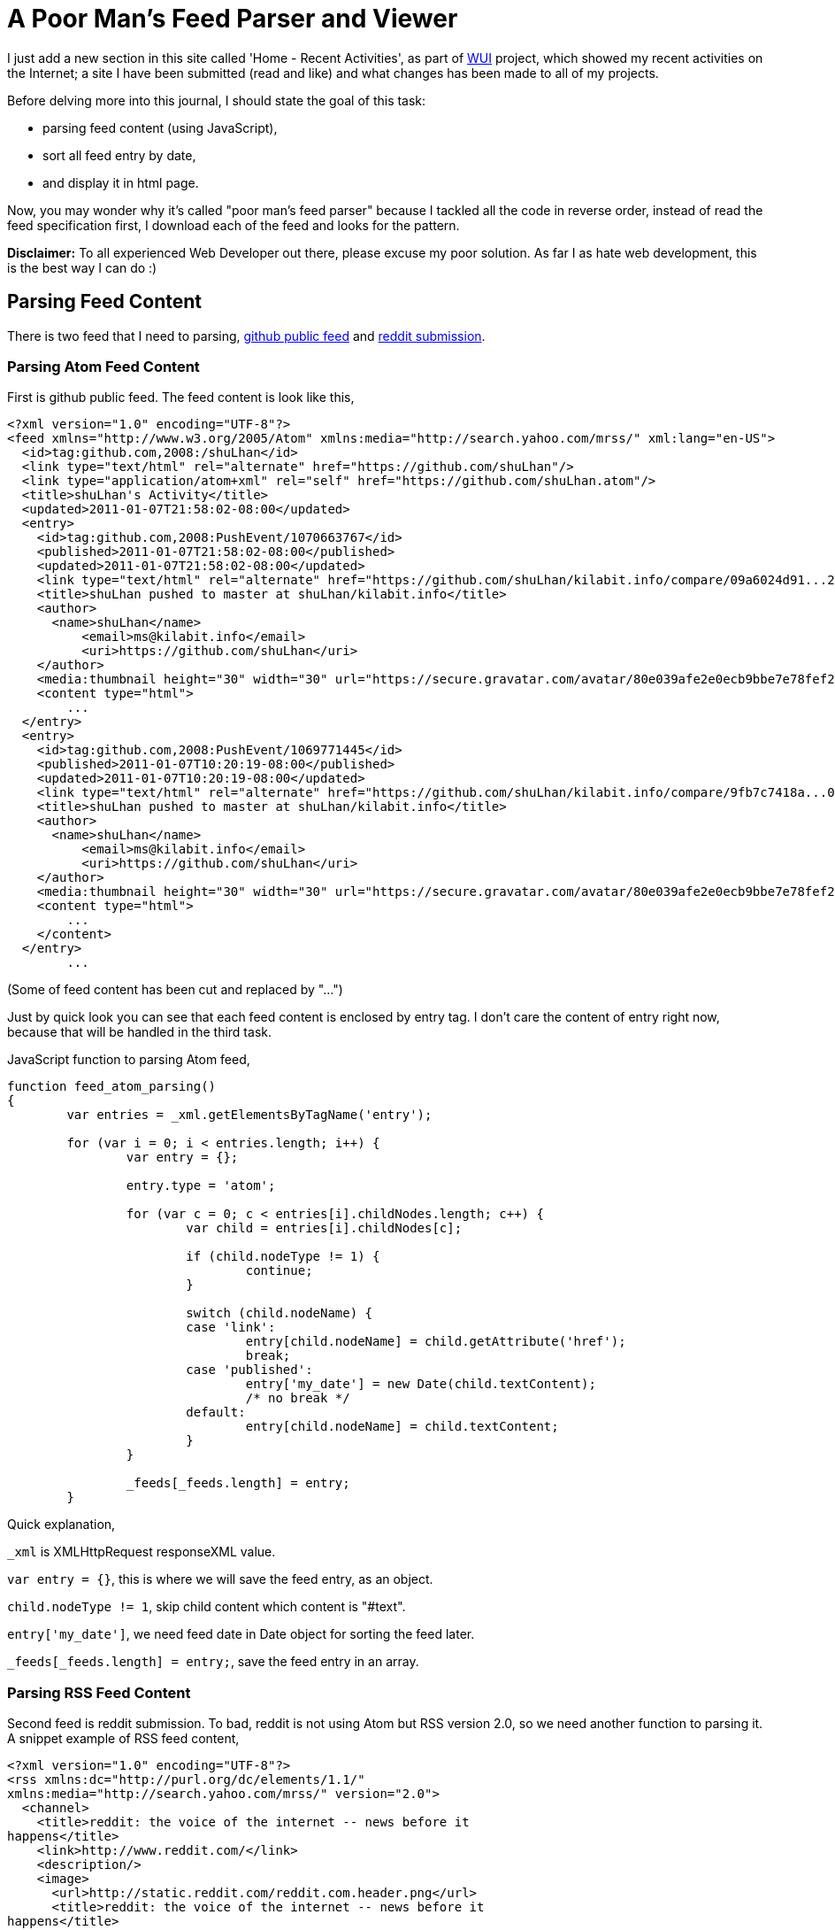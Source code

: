 =  A Poor Man's Feed Parser and Viewer

I just add a new section in this site called 'Home - Recent Activities', as
part of
https://github.com/shuLhan/kilabit.old[WUI^]
project, which showed my recent activities on the Internet;
a site I have been submitted (read and like) and what changes has been made to
all of my projects.

Before delving more into this journal, I should state the goal of this task:

*  parsing feed content (using JavaScript),
*  sort all feed entry by date,
*  and display it in html page.

Now, you may wonder why it's called "poor man's feed parser" because I tackled
all the code in reverse order, instead of read the feed specification first, I
download each of the feed and looks for the pattern.

**Disclaimer:** To all experienced Web Developer out there, please excuse my
poor solution.
As far I as hate web development, this is the best way I can do :)

==  Parsing Feed Content

There is two feed that I need to parsing,
https://github.com/shuLhan.atom[github public feed^]
and
https://www.reddit.com/user/_shulhan/submitted/.rss[reddit submission^].


===  Parsing Atom Feed Content

First is github public feed.
The feed content is look like this,

----
<?xml version="1.0" encoding="UTF-8"?>
<feed xmlns="http://www.w3.org/2005/Atom" xmlns:media="http://search.yahoo.com/mrss/" xml:lang="en-US">
  <id>tag:github.com,2008:/shuLhan</id>
  <link type="text/html" rel="alternate" href="https://github.com/shuLhan"/>
  <link type="application/atom+xml" rel="self" href="https://github.com/shuLhan.atom"/>
  <title>shuLhan's Activity</title>
  <updated>2011-01-07T21:58:02-08:00</updated>
  <entry>
    <id>tag:github.com,2008:PushEvent/1070663767</id>
    <published>2011-01-07T21:58:02-08:00</published>
    <updated>2011-01-07T21:58:02-08:00</updated>
    <link type="text/html" rel="alternate" href="https://github.com/shuLhan/kilabit.info/compare/09a6024d91...284d3800b0"/>
    <title>shuLhan pushed to master at shuLhan/kilabit.info</title>
    <author>
      <name>shuLhan</name>
          <email>ms@kilabit.info</email>
          <uri>https://github.com/shuLhan</uri>
    </author>
    <media:thumbnail height="30" width="30" url="https://secure.gravatar.com/avatar/80e039afe2e0ecb9bbe7e78fef270ede?s=30&d=https%3A%2F%2Fgithub.com%2Fimages%2Fgravatars%2Fgravatar-140.png"/>
    <content type="html">
	...
  </entry>
  <entry>
    <id>tag:github.com,2008:PushEvent/1069771445</id>
    <published>2011-01-07T10:20:19-08:00</published>
    <updated>2011-01-07T10:20:19-08:00</updated>
    <link type="text/html" rel="alternate" href="https://github.com/shuLhan/kilabit.info/compare/9fb7c7418a...09a6024d91"/>
    <title>shuLhan pushed to master at shuLhan/kilabit.info</title>
    <author>
      <name>shuLhan</name>
          <email>ms@kilabit.info</email>
          <uri>https://github.com/shuLhan</uri>
    </author>
    <media:thumbnail height="30" width="30" url="https://secure.gravatar.com/avatar/80e039afe2e0ecb9bbe7e78fef270ede?s=30&d=https%3A%2F%2Fgithub.com%2Fimages%2Fgravatars%2Fgravatar-140.png"/>
    <content type="html">
	...
    </content>
  </entry>
	...
----

(Some of feed content has been cut and replaced by "...")

Just by quick look you can see that each feed content is enclosed by entry
tag.
I don't care the content of entry right now, because that will be handled in
the third task.

JavaScript function to parsing Atom feed,

----
function feed_atom_parsing()
{
	var entries = _xml.getElementsByTagName('entry');

	for (var i = 0; i < entries.length; i++) {
		var entry = {};

		entry.type = 'atom';

		for (var c = 0; c < entries[i].childNodes.length; c++) {
			var child = entries[i].childNodes[c];

			if (child.nodeType != 1) {
				continue;
			}

			switch (child.nodeName) {
			case 'link':
				entry[child.nodeName] = child.getAttribute('href');
				break;
			case 'published':
				entry['my_date'] = new Date(child.textContent);
				/* no break */
			default:
				entry[child.nodeName] = child.textContent;
			}
		}

		_feeds[_feeds.length] = entry;
	}
----

Quick explanation,

`_xml` is XMLHttpRequest responseXML value.

`var entry = {}`, this is where we will save the feed entry, as an object.

`child.nodeType != 1`, skip child content which content is "#text".

`entry['my_date']`, we need feed date in Date object for sorting the feed
later.

`_feeds[_feeds.length] = entry;`, save the feed entry in an array.


===  Parsing RSS Feed Content

Second feed is reddit submission.
To bad, reddit is not using Atom but RSS version 2.0, so we need another
function to parsing it.
A snippet example of RSS feed content,

----
<?xml version="1.0" encoding="UTF-8"?>
<rss xmlns:dc="http://purl.org/dc/elements/1.1/"
xmlns:media="http://search.yahoo.com/mrss/" version="2.0">
  <channel>
    <title>reddit: the voice of the internet -- news before it
happens</title>
    <link>http://www.reddit.com/</link>
    <description/>
    <image>
      <url>http://static.reddit.com/reddit.com.header.png</url>
      <title>reddit: the voice of the internet -- news before it
happens</title>
      <link>http://www.reddit.com/</link>
    </image>
    <item>
      <title>Turning Info Tech into Clean Tech</title>
      <link>http://www.reddit.com/r/technology/comments/evv4d/turning_info_tech_into_clean_tech/</link>
      <guid
isPermaLink="true">http://www.reddit.com/r/technology/comments/evv4d/turning_info_tech_into_clean_tech/</guid>
      <pubDate>Mon, 03 Jan 2011 23:38:41 -0700</pubDate>
      <description>
	...
	</description>
    </item>
    <item>
      <title>Archive Testing: Comparison On Close-to-realistic Tasks.</title>
      <link>http://www.reddit.com/r/linux/comments/esk1g/archive_testing_comparison_on_closetorealistic/</link>
      <guid
isPermaLink="true">http://www.reddit.com/r/linux/comments/esk1g/archive_testing_comparison_on_closetorealistic/</guid>
      <pubDate>Tue, 28 Dec 2010 07:36:02 -0700</pubDate>
      <description>
	...
</description>
    </item>
	...
----

(Some of feed content has been cut and replaced by "...")

And by quick look the RSS feed content is enclosed by item tag.

A function to parsing RSS (version 2.0),

----
function feed_rss20_parsing()
{
	var entries = _xml.getElementsByTagName('item');

	for (var i = 0; i < entries.length; i++) {
		var entry = {};

		entry.type = 'rss20';

		for (var c = 0; c < entries[i].childNodes.length; c++) {
			var child = entries[i].childNodes[c];

			if (child.nodeType != 1) {
				continue;
			}
			if (child.nodeName == 'pubDate') {
				entry['my_date'] = feed_rss_pubdate_to_date(child.textContent);
			}

			entry[child.nodeName] = child.textContent;
		}

		_feeds[_feeds.length] = entry;
	}
}
----

The code is almost like Atom feed parser, except for additional function
feed_rss_pubdate_to_date(), because of format of RSS date is not easily
converted to JavaScript Date object, we need a function to convert it.

RSS publication date (pubDate) is like this:

----
Mon, 03 Jan 2011 23:38:41 -0700
----

and I need to parsing it and rewrite it back just like Atom published date value format,

----
YYYY-MM-DDTHH:MM:SS<GMT-format>
----

So, here is the function to convert RSS pubDate to Atom date format,

----
function feed_rss_pubdate_to_date(pubDate)
{
	var mm_to_m	= {
			  Jan:'01', Feb:'02', Mar:'03', Apr:'04', May:'05'
			, Jun:'06', Jul:'07', Aug:'08', Sep:'09', Oct:'10'
			, Nov:'11', Dec:'12'
			};
	var arr_date	= pubDate.split(' ');
	var d		= arr_date[1];
	var mm		= arr_date[2];
	var y		= arr_date[3];
	var time	= arr_date[4];
	var gmt_l	= arr_date[5].substring(0,3);
	var gmt_r	= arr_date[5].substring(3,5);
	var sdate	= '';

	sdate = y +"-"+ mm_to_m[mm] +"-"+ d +"T"+ time
		+ gmt_l +":"+ gmt_r;

	return new Date(sdate);
}
----

==  Sort All Feed Entry by Date

After I have got all the feed contents in array (`_feeds`), I need to sort all
the feeds by date (descending).
This is how I do it,

----
function feed_sort(a, b)
{
	return b.my_date - a.my_date;
}

...
	_feeds.sort(feed_sort);
...
----

==  Display It in HTML Page

The feed is ready and sorted and now I need create a HTML output for display
all feed.

----
function feed_create_output()
{
	for (var i = 0; i < _feeds.length; i++) {
		switch(_feeds[i].type) {
		case 'atom':
			_act	+= "<div class='activity'>"
				+ "<div class='activity_header'>"
				+ "<a href='"+ _feeds[i].link +"'>"
				+ _feeds[i].title
				+ "</a>"
				+ "<span class='activity_date'>"
				+ feed_convert_date(_feeds[i].my_date)
				+ "</span>"
				+ "</div>"
				+ _feeds[i].content
				+ "</div>";
			break;
		case 'rss20':
			_act	+= "<div class='activity'>"
				+ "<div class='activity_header'>"
				+ "<a href='"+ _feeds[i].link +"'>"
				+ _feeds[i].title
				+ "</a>"
				+ "<span class='activity_date'>"
				+ feed_convert_date(_feeds[i].my_date)
				+ "</span>"
				+ "</div>"
				+ _feeds[i].description
				+ "</div>";
			break;
		}
	}
}
----

Later, I can insert it to any element on web page,

----
...
	var e;
	e = document.getElementById('my_activity');
	e.innerHTML = _act;
...
----

==  Deployment

Since browser does not allow JavaScript request across domain, I need to pull
all the feed from the web server and save it in www public folder so it can be
accessed by JavaScript.

By using cron jobs I can make it automatically refresh once a hour.

----
#!/bin/bash

curl -k -o ~/www/my_github_feed.atom https://github.com/shuLhan.atom
curl -o ~/www/my_reddit_feed.rss https://www.reddit.com/user/rv77ax/submitted/.rss
----

In user browser, JavaScript just need to request only from original server using the pull output file.

----
function wui_get_feed(url)
{
	var type;

	wui_get(url);

	type = _xml.firstChild;

	switch (type.nodeName) {
	case 'feed':
		feed_atom_parsing();
		break;
	case 'rss':
		var version = type.getAttribute('version');
		switch (version) {
		case '2.0':
			feed_rss20_parsing();
			break;
		}
		break;
	}
}

function feed_init()
{
	wui_get_feed("/my_github_feed.atom");
	wui_get_feed("/my_reddit_feed.rss");

	_feeds.sort(feed_sort);

	feed_create_output();
}
----
